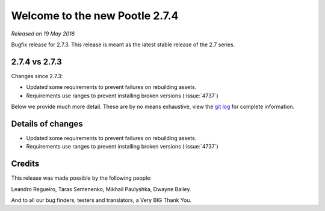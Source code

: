 ===============================
Welcome to the new Pootle 2.7.4
===============================

*Released on 19 May 2016*

Bugfix release for 2.7.3. This release is meant as the latest stable release of
the 2.7 series.


2.7.4 vs 2.7.3
==============

Changes since 2.7.3:

- Updated some requirements to prevent failures on rebuilding assets.
- Requirements use ranges to prevent installing broken versions (:issue:`4737`)


Below we provide much more detail. These are by no means exhaustive, view the
`git log <https://github.com/translate/pootle/compare/2.7.3...2.7.4>`_ for
complete information.


Details of changes
==================

- Updated some requirements to prevent failures on rebuilding assets.
- Requirements use ranges to prevent installing broken versions (:issue:`4737`)


Credits
=======

This release was made possible by the following people:

Leandro Regueiro, Taras Semenenko, Mikhail Paulyshka, Dwayne Bailey.

And to all our bug finders, testers and translators, a Very BIG Thank You.
